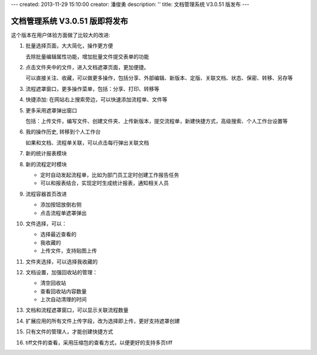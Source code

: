 ---
created: 2013-11-29 15:10:00
creator: 潘俊勇
description: ''
title: 文档管理系统 V3.0.51 版发布
---

=======================================
文档管理系统 V3.0.51 版即将发布
=======================================
这个版本在用户体验方面做了比较大的改进:

#. 批量选择页面，大大简化，操作更方便

   .. image:: img/v51-batch.png
      :width: 600

   去除批量编辑属性功能，增加批量文件提交表单的功能

#. 点击文件夹中的文件，进入文档遮罩页面，更加便捷。

   .. image:: img/v51-file.png
      :width: 600

   可以直接关注、收藏，可以做更多操作，包括分享、外部编辑、新版本、定版、关联文档、状态、保密、转移、另存等

#. 流程遮罩窗口，更多操作菜单，包括：分享、打印、转移等

#. 快捷添加: 在网站右上搜索旁边，可以快速添加流程单、文件等

   .. image:: img/v51-quickadd.png

#. 更多采用遮罩弹出窗口

   包括：上传文件，编写文件、创建文件夹、上传新版本，提交流程单，新建快捷方式，高级搜索、个人工作台设置等

#. 我的操作历史, 转移到个人工作台

   如果和文档、流程单关联，可以点击每行弹出关联文档

#. 新的统计报表模块 

   .. image:: img/v51-reportcenter.png
      :width: 600

#. 新的流程定时模块

   - 定时自动发起流程单，比如为部门员工定时创建工作报告任务
   - 可以和报表结合，实现定时生成统计报表，通知相关人员

#. 流程容器首页改进

   - 添加按钮放倒右侧
   - 点击流程单遮罩弹出

#. 文件选择，可以：

   - 选择最近查看的
   - 我收藏的
   - 上传文件，支持贴图上传

#. 文件夹选择，可以选择我收藏的

#. 文档设置，加强回收站的管理：

   - 清空回收站
   - 查看回收站内容数量
   - 上次自动清理的时间

#. 文档和流程遮罩窗口，可以显示关联流程数量

#. 扩展应用的所有文件上传字段，改为选择即上传，更好支持遮罩创建

#. 只有文件的管理人，才能创建快捷方式

#. tiff文件的查看，采用压缩包的查看方式，以便更好的支持多页tiff
